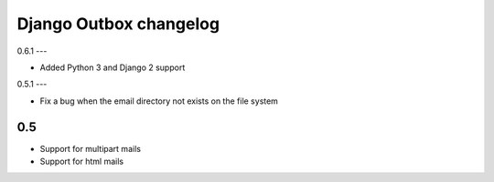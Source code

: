 =======================
Django Outbox changelog
=======================

0.6.1
---

- Added Python 3 and Django 2 support

0.5.1
---

- Fix a bug when the email directory not exists on the file system

0.5
---

- Support for multipart mails
- Support for html mails
